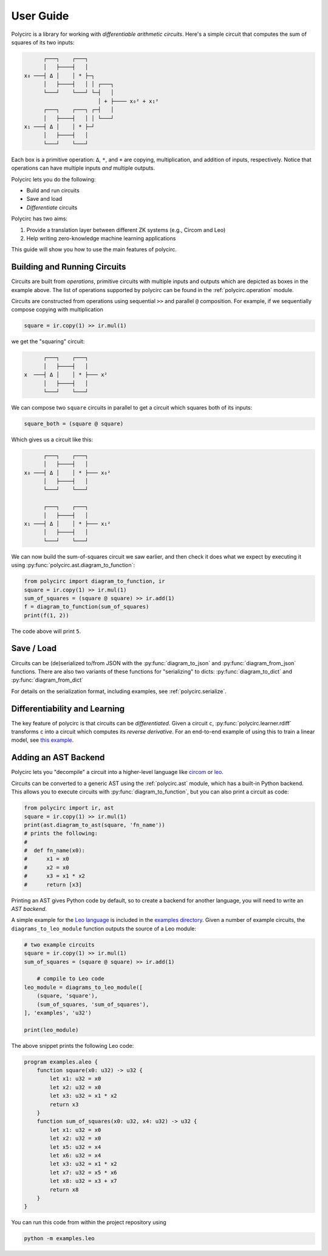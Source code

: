 User Guide
==========

Polycirc is a library for working with *differentiable arithmetic circuits*.
Here's a simple circuit that computes the sum of squares of its two inputs:


.. code-block::

          ┌───┐    ┌───┐
          │   ├────┤   │
    x₀ ───┤ Δ │    │ * ├─┐
          │   ├────┤   │ │ ┌───┐
          └───┘    └───┘ └─┤   │
                           │ + ├──── x₀² + x₁²
          ┌───┐    ┌───┐ ┌─┤   │
          │   ├────┤   │ │ └───┘
    x₁ ───┤ Δ │    │ * ├─┘
          │   ├────┤   │
          └───┘    └───┘

Each box is a primitive operation: ``Δ``, ``*``, and ``+`` are copying,
multiplication, and addition of inputs, respectively.
Notice that operations can have multiple inputs *and* multiple outputs.

Polycirc lets you do the following:

* Build and run circuits
* Save and load
* *Differentiate* circuits

Polycirc has two aims:

1. Provide a translation layer between different ZK systems (e.g., Circom and Leo)
2. Help writing zero-knowledge machine learning applications

This guide will show you how to use the main features of polycirc.


Building and Running Circuits
-----------------------------

Circuits are built from *operations*, primitive circuits with multiple inputs
and outputs which are depicted as boxes in the example above.
The list of operations supported by polycirc can be found in
the :ref:`polycirc.operation` module.

Circuits are constructed from operations using
sequential ``>>`` and parallel ``@`` composition.
For example, if we sequentially compose copying with multiplication

.. code-block:: python

   square = ir.copy(1) >> ir.mul(1)

we get the "squaring" circuit:

.. code-block::

          ┌───┐    ┌───┐
          │   ├────┤   │
    x  ───┤ Δ │    │ * ├─── x²
          │   ├────┤   │ 
          └───┘    └───┘ 

We can compose two ``square`` circuits in parallel to get a circuit which
squares both of its inputs:

.. code-block:: python

   square_both = (square @ square)

Which gives us a circuit like this:

.. code-block::

          ┌───┐    ┌───┐
          │   ├────┤   │
    x₀ ───┤ Δ │    │ * ├─── x₀²
          │   ├────┤   │ 
          └───┘    └───┘ 
                         
          ┌───┐    ┌───┐ 
          │   ├────┤   │ 
    x₁ ───┤ Δ │    │ * ├─── x₁²
          │   ├────┤   │
          └───┘    └───┘

We can now build the sum-of-squares circuit we saw earlier, and then check it
does what we expect by executing it using :py:func:`polycirc.ast.diagram_to_function`:

.. code-block:: python

   from polycirc import diagram_to_function, ir
   square = ir.copy(1) >> ir.mul(1)
   sum_of_squares = (square @ square) >> ir.add(1)
   f = diagram_to_function(sum_of_squares)
   print(f(1, 2))

The code above will print ``5``.

Save / Load
-----------

Circuits can be (de)serialized to/from JSON with the :py:func:`diagram_to_json`
and :py:func:`diagram_from_json` functions.
There are also two variants of these functions for "serializing" to dicts:
:py:func:`diagram_to_dict` and :py:func:`diagram_from_dict`

For details on the serialization format, including examples,
see :ref:`polycirc.serialize`.

Differentiability and Learning
------------------------------

The key feature of polycirc is that circuits can be *differentiated*.
Given a circuit ``c``, :py:func:`polycirc.learner.rdiff` transforms ``c`` into
a circuit which computes its *reverse derivative*.
For an end-to-end example of using this to train a linear model, see
`this example <https://github.com/yarrow-id/polycirc/blob/master/examples/iris.py>`_.

Adding an AST Backend
---------------------

Polycirc lets you "decompile" a circuit into a higher-level language like
`circom <https://circom.io/>`_ or `leo <https://developer.aleo.org/leo/>`_.

Circuits can be converted to a generic AST using the :ref:`polycirc.ast` module,
which has a built-in Python backend.
This allows you to execute circuits with :py:func:`diagram_to_function`,
but you can also print a circuit as code:

.. code-block:: python

    from polycirc import ir, ast
    square = ir.copy(1) >> ir.mul(1)
    print(ast.diagram_to_ast(square, 'fn_name'))
    # prints the following:
    #
    #  def fn_name(x0):
    #      x1 = x0
    #      x2 = x0
    #      x3 = x1 * x2
    #      return [x3]

Printing an AST gives Python code by default, so to create a backend for another
language, you will need to write an *AST backend*.

A simple example for the `Leo language <https://developer.aleo.org/leo/language/>`_
is included in the
`examples directory
<https://github.com/yarrow-id/polycirc/blob/master/examples/leo.py>`_.
Given a number of example circuits, the ``diagrams_to_leo_module`` function
outputs the source of a Leo module:

.. code-block::

    # two example circuits
    square = ir.copy(1) >> ir.mul(1)
    sum_of_squares = (square @ square) >> ir.add(1)

        # compile to Leo code
    leo_module = diagrams_to_leo_module([
        (square, 'square'),
        (sum_of_squares, 'sum_of_squares'),
    ], 'examples', 'u32')

    print(leo_module)

The above snippet prints the following Leo code:

.. code-block::

    program examples.aleo {
        function square(x0: u32) -> u32 {
            let x1: u32 = x0
            let x2: u32 = x0
            let x3: u32 = x1 * x2
            return x3
        }
        function sum_of_squares(x0: u32, x4: u32) -> u32 {
            let x1: u32 = x0
            let x2: u32 = x0
            let x5: u32 = x4
            let x6: u32 = x4
            let x3: u32 = x1 * x2
            let x7: u32 = x5 * x6
            let x8: u32 = x3 + x7
            return x8
        }
    }

You can run this code from within the project repository using

.. code-block::

        python -m examples.leo
